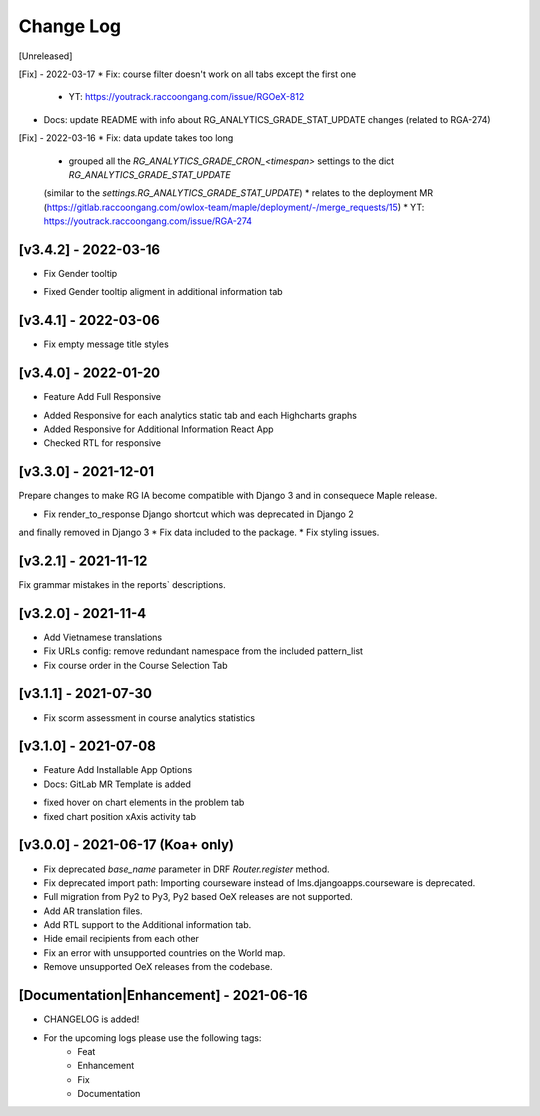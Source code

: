 Change Log
__________

..
   All enhancements and patches to rg instructor analytics will be documented
   in this file.  It adheres to the structure of https://keepachangelog.com/ ,
   but in reStructuredText instead of Markdown (for ease of incorporation into
   Sphinx documentation and the PyPI description).

   This project adheres to Semantic Versioning (https://semver.org/).

.. There should always be an "Unreleased" section for changes pending release.

[Unreleased]

[Fix] - 2022-03-17
* Fix: course filter doesn't work on all tabs except the first one

  * YT: https://youtrack.raccoongang.com/issue/RGOeX-812

* Docs: update README with info about RG_ANALYTICS_GRADE_STAT_UPDATE changes (related to RGA-274)

[Fix] - 2022-03-16
* Fix: data update takes too long

  * grouped all the `RG_ANALYTICS_GRADE_CRON_<timespan>` settings to the dict `RG_ANALYTICS_GRADE_STAT_UPDATE`
  (similar to the `settings.RG_ANALYTICS_GRADE_STAT_UPDATE`)
  * relates to the deployment MR (https://gitlab.raccoongang.com/owlox-team/maple/deployment/-/merge_requests/15)
  * YT: https://youtrack.raccoongang.com/issue/RGA-274

[v3.4.2] - 2022-03-16
~~~~~~~~~~~~~~~~~~~~~
* Fix Gender tooltip

- Fixed Gender tooltip aligment in additional information tab

[v3.4.1] - 2022-03-06
~~~~~~~~~~~~~~~~~~~~~
* Fix empty message title styles

[v3.4.0] - 2022-01-20
~~~~~~~~~~~~~~~~~~~~~
* Feature Add Full Responsive

- Added Responsive for each analytics static tab and each Highcharts graphs
- Added Responsive for Additional Information React App
- Checked RTL for responsive

[v3.3.0] - 2021-12-01
~~~~~~~~~~~~~~~~~~~~~
Prepare changes to make RG IA become compatible with Django 3 and in consequece
Maple release.

* Fix render_to_response Django shortcut which was deprecated in Django 2
and finally removed in Django 3
* Fix data included to the package.
* Fix styling issues.

[v3.2.1] - 2021-11-12
~~~~~~~~~~~~~~~~~~~~~
Fix grammar mistakes in the reports` descriptions.

[v3.2.0] - 2021-11-4
~~~~~~~~~~~~~~~~~~~~
* Add Vietnamese translations
* Fix URLs config: remove redundant namespace from the included pattern_list
* Fix course order in the Course Selection Tab

[v3.1.1] - 2021-07-30
~~~~~~~~~~~~~~~~~~~~~
* Fix scorm assessment in course analytics statistics

[v3.1.0] - 2021-07-08
~~~~~~~~~~~~~~~~~~~~~
* Feature Add Installable App Options
* Docs: GitLab MR Template is added

- fixed hover on chart elements in the problem tab
- fixed chart position xAxis activity tab

[v3.0.0] - 2021-06-17 (Koa+ only)
~~~~~~~~~~~~~~~~~~~~~~~~~~~~~~~~~

* Fix deprecated `base_name` parameter in DRF `Router.register` method.
* Fix deprecated import path: Importing courseware instead of
  lms.djangoapps.courseware is deprecated.
* Full migration from Py2 to Py3, Py2 based OeX releases are not supported.
* Add AR translation files.
* Add RTL support to the Additional information tab.
* Hide email recipients from each other
* Fix an error with unsupported countries on the World map.
* Remove unsupported OeX releases from the codebase.

[Documentation|Enhancement] - 2021-06-16
~~~~~~~~~~~~~~~~~~~~~~~~~~~~~~~~~~~~~~~~
* CHANGELOG is added!

* For the upcoming logs please use the following tags:
   * Feat
   * Enhancement
   * Fix
   * Documentation
